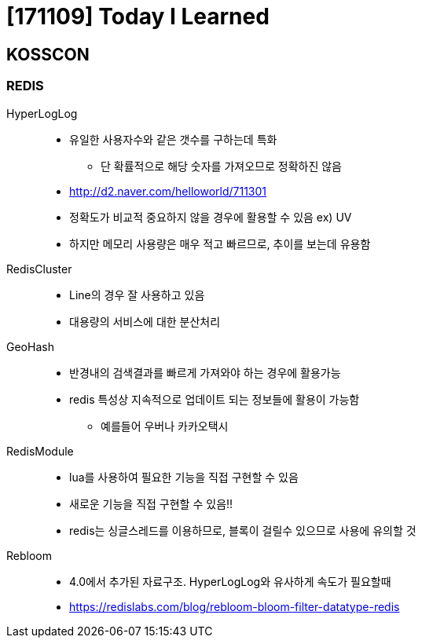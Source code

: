 = [171109] Today I Learned

== KOSSCON


=== REDIS

HyperLogLog::
* 유일한 사용자수와 같은 갯수를 구하는데 특화
** 단 확률적으로 해당 숫자를 가져오므로 정확하진 않음
* http://d2.naver.com/helloworld/711301
* 정확도가 비교적 중요하지 않을 경우에 활용할 수 있음 ex) UV
* 하지만 메모리 사용량은 매우 적고 빠르므로, 추이를 보는데 유용함
RedisCluster::
* Line의 경우 잘 사용하고 있음
* 대용량의 서비스에 대한 분산처리
GeoHash::
* 반경내의 검색결과를 빠르게 가져와야 하는 경우에 활용가능
* redis 특성상 지속적으로 업데이트 되는 정보들에 활용이 가능함
** 예를들어 우버나 카카오택시
RedisModule::
* lua를 사용하여 필요한 기능을 직접 구현할 수 있음
* 새로운 기능을 직접 구현할 수 있음!!
* redis는 싱글스레드를 이용하므로, 블록이 걸릴수 있으므로 사용에 유의할 것
Rebloom::
* 4.0에서 추가된 자료구조. HyperLogLog와 유사하게 속도가 필요할때
* https://redislabs.com/blog/rebloom-bloom-filter-datatype-redis
